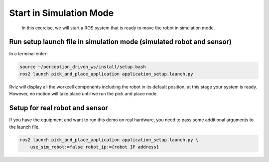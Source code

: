 Start in Simulation Mode
========================

  In this exercise, we will start a ROS system that is ready to move the robot in simulation mode.


Run setup launch file in simulation mode (simulated robot and sensor)
---------------------------------------------------------------------

In a terminal enter:

.. code-block:: shell

  source ~/perception_driven_ws/install/setup.bash
  ros2 launch pick_and_place_application application_setup.launch.py

Rviz will display all the workcell components including the robot in its default position; at this stage your system is ready. However, no motion will take place until we run the pick and place node.


Setup for real robot and sensor
-----------------------------------------

If you have the equipment and want to run this demo on real hardware, you need to pass some 
additional arguments to the launch file.

.. code-block:: shell

  ros2 launch pick_and_place_application application_setup.launch.py \
      use_sim_robot:=false robot_ip:={robot IP address}
